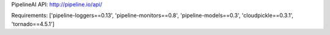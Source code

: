 PipelineAI API:  http://pipeline.io/api/


Requirements:
['pipeline-loggers==0.13', 'pipeline-monitors==0.8', 'pipeline-models==0.3', 'cloudpickle==0.3.1', 'tornado==4.5.1']

